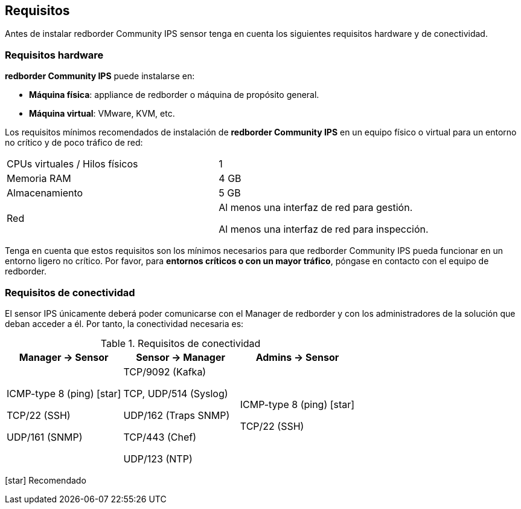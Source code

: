 ## Requisitos

Antes de instalar redborder Community IPS sensor tenga en cuenta los siguientes
requisitos hardware y de conectividad.

### Requisitos hardware

**redborder Community IPS** puede instalarse en:

* **Máquina física**: appliance de redborder o máquina de propósito general.
* **Máquina virtual**: VMware, KVM, etc.

Los requisitos mínimos recomendados de instalación de **redborder
Community IPS** en un equipo físico o virtual para un entorno no crítico y
de poco tráfico de red:

[cols="d,d"]
|===============================================================================
| CPUs virtuales / Hilos físicos | 1
| Memoria RAM | 4 GB
| Almacenamiento | 5 GB

.^| Red
|
Al menos una interfaz de red para gestión.

Al menos una interfaz de red para inspección.
|===============================================================================

Tenga en cuenta que estos requisitos son los mínimos necesarios para que
redborder Community IPS pueda funcionar en un entorno ligero no crítico.
Por favor, para **entornos críticos o con un mayor tráfico**, póngase en
contacto con el equipo de redborder.

### Requisitos de conectividad

El sensor IPS únicamente deberá poder comunicarse con el Manager de
redborder y con los administradores de la solución que deban acceder a
él. Por tanto, la conectividad necesaria es:

.Requisitos de conectividad
|===============================================================================
|Manager → Sensor | Sensor → Manager | Admins → Sensor

^|

ICMP-type 8 (ping) icon:star[role="yellow"]

TCP/22 (SSH)

UDP/161 (SNMP)

^|

TCP/9092 (Kafka)

TCP, UDP/514 (Syslog)

UDP/162 (Traps SNMP)

TCP/443 (Chef)

UDP/123 (NTP)

^|

ICMP-type 8 (ping) icon:star[role="yellow"]

TCP/22 (SSH)
|===============================================================================

****
icon:star[role="yellow"] Recomendado
****
